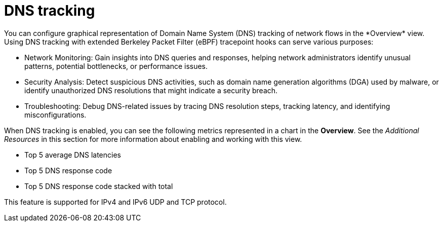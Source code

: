 // Module included in the following assemblies:
//
// network_observability/observing-network-traffic.adoc

:_mod-docs-content-type: CONCEPT
[id="network-observability-dns-overview_{context}"]
= DNS tracking
You can configure graphical representation of Domain Name System (DNS) tracking of network flows in the *Overview* view. Using DNS tracking with extended Berkeley Packet Filter (eBPF) tracepoint hooks can serve various purposes:

* Network Monitoring: Gain insights into DNS queries and responses, helping network administrators identify unusual patterns, potential bottlenecks, or performance issues.

* Security Analysis: Detect suspicious DNS activities, such as domain name generation algorithms (DGA) used by malware, or identify unauthorized DNS resolutions that might indicate a security breach.

* Troubleshooting: Debug DNS-related issues by tracing DNS resolution steps, tracking latency, and identifying misconfigurations.

When DNS tracking is enabled, you can see the following metrics represented in a chart in the *Overview*. See the _Additional Resources_ in this section for more information about enabling and working with this view.

* Top 5 average DNS latencies
* Top 5 DNS response code
* Top 5 DNS response code stacked with total

This feature is supported for IPv4 and IPv6 UDP and TCP protocol.